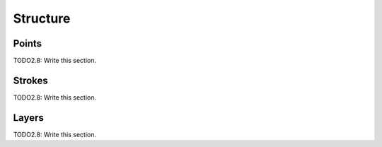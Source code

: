 
*********
Structure
*********

.. _points:

Points
=============

TODO2.8: Write this section.

.. _strokes:

Strokes
=============

TODO2.8: Write this section.

.. _layers:

Layers
=============

TODO2.8: Write this section.